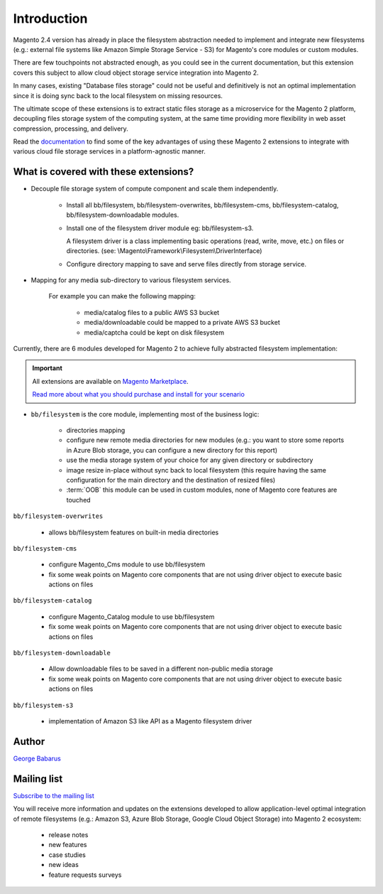 .. role:: raw-html-m2r(raw)
   :format: html

Introduction
============

Magento 2.4 version has already in place the filesystem abstraction needed to implement and integrate new filesystems (e.g.: external file systems like Amazon Simple Storage Service - S3) for Magento's core modules or custom modules.

There are few touchpoints not abstracted enough, as you could see in the current documentation, but this extension covers this subject to allow cloud object storage service integration into Magento 2.

In many cases, existing "Database files storage" could not be useful and definitively is not an optimal implementation since it is doing sync back to the local filesystem on missing resources.

The ultimate scope of these extensions is to extract static files storage as a microservice for the Magento 2 platform, decoupling files storage system of the computing system, at the same time providing more flexibility in web asset compression, processing, and delivery.

Read the `documentation <https://docs.magento.asset42.com>`_ to find some of the key advantages of using these Magento 2 extensions to integrate with various cloud file storage services in a platform-agnostic manner.

What is covered with these extensions?
--------------------------------------

* Decouple file storage system of compute component and scale them independently.

      * Install all bb/filesystem, bb/filesystem-overwrites, bb/filesystem-cms, bb/filesystem-catalog, bb/filesystem-downloadable modules.

      * Install one of the filesystem driver module eg: bb/filesystem-s3.

        A filesystem driver is a class implementing basic operations (read, write, move, etc.) on files or directories. (see: \\Magento\\Framework\\Filesystem\\DriverInterface)

      * Configure directory mapping to save and serve files directly from storage service.

* Mapping for any media sub-directory to various filesystem services.

    For example you can make the following mapping:

        * media/catalog files to a public AWS S3 bucket
        * media/downloadable could be mapped to a private AWS S3 bucket
        * media/captcha could be kept on disk filesystem


Currently, there are 6 modules developed for Magento 2 to achieve fully abstracted filesystem implementation:

.. important::

    All extensions are available on `Magento Marketplace <https://marketplace.magento.com/>`_.

    `Read more about what you should purchase and install for your scenario <https://docs.magento.asset42.com/en/latest/extension/installation.html>`_

* ``bb/filesystem`` is the core module, implementing most of the business logic:

    * directories mapping
    * configure new remote media directories for new modules (e.g.: you want to store some reports in Azure Blob storage, you can configure a new directory for this report)
    * use the media storage system of your choice for any given directory or subdirectory
    * image resize in-place without sync back to local filesystem (this require having the same configuration for the main directory and the destination of resized files)
    * :term:`OOB` this module can be used in custom modules, none of Magento core features are touched

``bb/filesystem-overwrites``

    * allows bb/filesystem features on built-in media directories

``bb/filesystem-cms``

    * configure Magento_Cms module to use bb/filesystem
    * fix some weak points on Magento core components that are not using driver object to execute basic actions on files

``bb/filesystem-catalog``

    * configure Magento_Catalog module to use bb/filesystem
    * fix some weak points on Magento core components that are not using driver object to execute basic actions on files

``bb/filesystem-downloadable``

    * Allow downloadable files to be saved in a different non-public media storage
    * fix some weak points on Magento core components that are not using driver object to execute basic actions on files

``bb/filesystem-s3``

    * implementation of Amazon S3 like API as a Magento filesystem driver


Author
------

`George Babarus <https://github.com/georgebabarus>`_


Mailing list
------------

`Subscribe to the mailing list <https://magento.asset42.com/remote-filesystem-integration-extensions-for-magento-2>`_

You will receive more information and updates on the extensions developed to allow application-level optimal integration of remote filesystems (e.g.: Amazon S3, Azure Blob Storage, Google Cloud Object Storage) into Magento 2 ecosystem:

    * release notes
    * new features
    * case studies
    * new ideas
    * feature requests surveys

